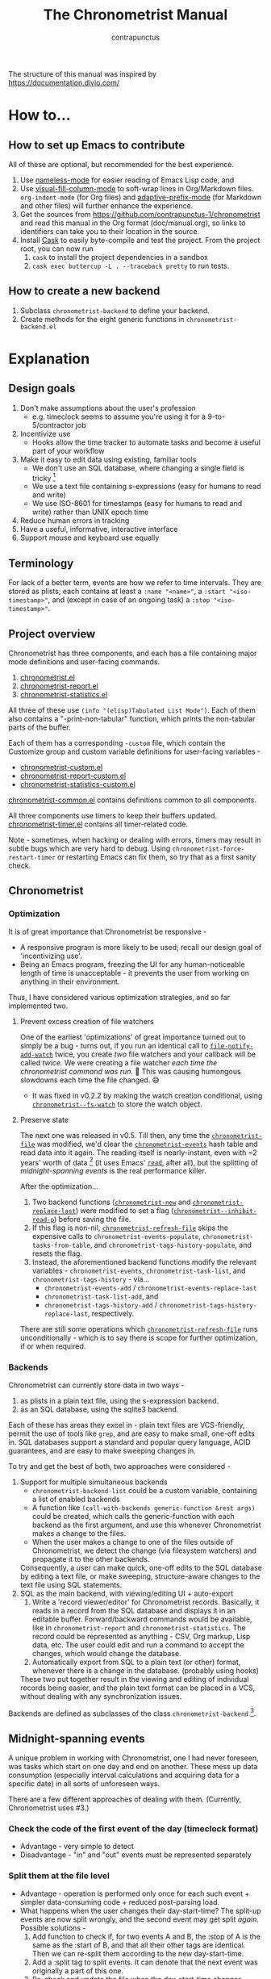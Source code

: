 #+TITLE: The Chronometrist Manual
#+AUTHOR: contrapunctus

The structure of this manual was inspired by https://documentation.divio.com/
* How to...
:PROPERTIES:
:DESCRIPTION: Step-by-step guides to achieve specific tasks
:END:
** How to set up Emacs to contribute
All of these are optional, but recommended for the best experience.
1. Use [[https://github.com/Malabarba/Nameless][nameless-mode]] for easier reading of Emacs Lisp code, and
2. Use [[https://github.com/joostkremers/visual-fill-column][visual-fill-column-mode]] to soft-wrap lines in Org/Markdown files.
   =org-indent-mode= (for Org files) and [[https://elpa.gnu.org/packages/adaptive-wrap.html][adaptive-prefix-mode]] (for Markdown and other files) will further enhance the experience.
3. Get the sources from https://github.com/contrapunctus-1/chronometrist and read this manual in the Org format (doc/manual.org), so links to identifiers can take you to their location in the source.
4. Install [[https://github.com/cask/cask][Cask]] to easily byte-compile and test the project.
   From the project root, you can now run
   1. =cask= to install the project dependencies in a sandbox
   2. =cask exec buttercup -L . --traceback pretty= to run tests.
** How to create a new backend
1. Subclass =chronometrist-backend= to define your backend.
2. Create methods for the eight generic functions in =chronometrist-backend.el=
* Explanation
:PROPERTIES:
:DESCRIPTION: The design, the implementation, and a little history
:END:
** Design goals
:PROPERTIES:
:DESCRIPTION: Some vague objectives which guided the project
:END:
    1. Don't make assumptions about the user's profession
       - e.g. timeclock seems to assume you're using it for a 9-to-5/contractor job
    2. Incentivize use
       * Hooks allow the time tracker to automate tasks and become a useful part of your workflow
    3. Make it easy to edit data using existing, familiar tools
       * We don't use an SQL database, where changing a single field is tricky [fn:1]
       * We use a text file containing s-expressions (easy for humans to read and write)
       * We use ISO-8601 for timestamps (easy for humans to read and write) rather than UNIX epoch time
    4. Reduce human errors in tracking
    5. Have a useful, informative, interactive interface
    6. Support mouse and keyboard use equally

[fn:1] I still have doubts about this. Having SQL as a query language would be very useful in perusing the stored data. Maybe we should have tried to create a companion mode to edit SQL databases interactively?

** Terminology
:PROPERTIES:
:DESCRIPTION: Explanation of some terms used later
:END:
For lack of a better term, events are how we refer to time intervals. They are stored as plists; each contains at least a =:name "<name>"=, a =:start "<iso-timestamp>"=, and (except in case of an ongoing task) a =:stop "<iso-timestamp>"=.
** Project overview
:PROPERTIES:
:DESCRIPTION: A broad overview of the code
:END:
Chronometrist has three components, and each has a file containing major mode definitions and user-facing commands.
1. [[file:../elisp/chronometrist.el][chronometrist.el]]
2. [[file:../elisp/chronometrist-report.el][chronometrist-report.el]]
3. [[file:../elisp/chronometrist-statistics.el][chronometrist-statistics.el]]

All three of these use =(info "(elisp)Tabulated List Mode")=. Each of them also contains a "-print-non-tabular" function, which prints the non-tabular parts of the buffer.

Each of them has a corresponding =-custom= file, which contain the Customize group and custom variable definitions for user-facing variables -
- [[file:../elisp/chronometrist-custom.el][chronometrist-custom.el]]
- [[file:../elisp/chronometrist-report-custom.el][chronometrist-report-custom.el]]
- [[file:../elisp/chronometrist-statistics-custom.el][chronometrist-statistics-custom.el]]

[[file:../elisp/chronometrist-common.el][chronometrist-common.el]] contains definitions common to all components.

All three components use timers to keep their buffers updated. [[file:../elisp/chronometrist-timer.el][chronometrist-timer.el]] contains all timer-related code.

Note - sometimes, when hacking or dealing with errors, timers may result in subtle bugs which are very hard to debug. Using =chronometrist-force-restart-timer= or restarting Emacs can fix them, so try that as a first sanity check.

** Chronometrist
:PROPERTIES:
:DESCRIPTION: The primary command and its associated buffer.
:END:

*** Optimization
It is of great importance that Chronometrist be responsive -
+ A responsive program is more likely to be used; recall our design goal of 'incentivizing use'.
+ Being an Emacs program, freezing the UI for any human-noticeable length of time is unacceptable - it prevents the user from working on anything in their environment.
Thus, I have considered various optimization strategies, and so far implemented two.

**** Prevent excess creation of file watchers
One of the earliest 'optimizations' of great importance turned out to simply be a bug - turns out, if you run an identical call to [[elisp:(describe-function 'file-notify-add-watch)][=file-notify-add-watch=]] twice, you create /two/ file watchers and your callback will be called /twice./ We were creating a file watcher /each time the chronometrist command was run./ 🤦 This was causing humongous slowdowns each time the file changed. 😅
+ It was fixed in v0.2.2 by making the watch creation conditional, using [[file:../elisp/chronometrist-common.el::defvar chronometrist--fs-watch ][=chronometrist--fs-watch=]] to store the watch object.

**** Preserve state
The next one was released in v0.5. Till then, any time the [[file:../elisp/chronometrist-custom.el::defcustom chronometrist-file (][=chronometrist-file=]] was modified, we'd clear the [[file:../elisp/chronometrist-events.el::defvar chronometrist-events (][=chronometrist-events=]] hash table and read data into it again. The reading itself is nearly-instant, even with ~2 years' worth of data [fn:2] (it uses Emacs' [[elisp:(describe-function 'read)][=read=]], after all), but the splitting of [[* Midnight-spanning events][midnight-spanning events]] is the real performance killer.

After the optimization...
1. Two backend functions ([[file:../elisp/chronometrist-sexp.el::cl-defmethod chronometrist-new (][=chronometrist-new=]] and [[file:../elisp/chronometrist-sexp.el::cl-defmethod chronometrist-replace-last (][=chronometrist-replace-last=]]) were modified to set a flag ([[file:../elisp/chronometrist.el::defvar chronometrist--inhibit-read-p ][=chronometrist--inhibit-read-p=]]) before saving the file.
2. If this flag is non-nil, [[file:../elisp/chronometrist.el::defun chronometrist-refresh-file (][=chronometrist-refresh-file=]] skips the expensive calls to =chronometrist-events-populate=, =chronometrist-tasks-from-table=, and =chronometrist-tags-history-populate=, and resets the flag.
3. Instead, the aforementioned backend functions modify the relevant variables - =chronometrist-events=, =chronometrist-task-list=, and =chronometrist-tags-history= - via...
   * =chronometrist-events-add= / =chronometrist-events-replace-last=
   * =chronometrist-task-list-add=, and
   * =chronometrist-tags-history-add= / =chronometrist-tags-history-replace-last=, respectively.

There are still some operations which [[file:../elisp/chronometrist.el::defun chronometrist-refresh-file (][=chronometrist-refresh-file=]] runs unconditionally - which is to say there is scope for further optimization, if or when required.

[fn:2] As indicated by exploratory work in the =parsimonious-reading= branch, where I made a loop to only =read= and collect s-expressions from the file. It was near-instant...until I added event splitting to it.

*** Backends
Chronometrist can currently store data in two ways -
1. as plists in a plain text file, using the s-expression backend.
2. as an SQL database, using the sqlite3 backend.

Each of these has areas they excel in - plain text files are VCS-friendly, permit the use of tools like =grep=, and are easy to make small, one-off edits in. SQL databases support a standard and popular query language, ACID guarantees, and are easy to make sweeping changes in.

To try and get the best of both, two approaches were considered -
1. Support for multiple simultaneous backends
   + =chronometrist-backend-list= could be a custom variable, containing a list of enabled backends
   + A function like =(call-with-backends generic-function &rest args)= could be created, which calls the generic-function with each backend as the first argument, and use this whenever Chronometrist makes a change to the files.
   + When the user makes a change to one of the files outside of Chronometrist, we detect the change (via filesystem watchers) and propagate it to the other backends.
   Consequently, a user can make quick, one-off edits to the SQL database by editing a text file, or make sweeping, structure-aware changes to the text file using SQL statements.
2. SQL as the main backend, with viewing/editing UI + auto-export
   1. Write a 'record viewer/editor' for Chronometrist records. Basically, it reads in a record from the SQL database and displays it in an editable buffer. Forward/backward commands would be available, like in =chronometrist-report= and =chronometrist-statistics=. The record could be represented as anything - CSV, Org markup, Lisp data, etc. The user could edit and run a command to accept the changes, which would change the database.
   2. Automatically export from SQL to a plain text (or other) format, whenever there is a change in the database. (probably using hooks)
   These two put together result in the viewing and editing of individual records being easier, and the plain text format can be placed in a VCS, without dealing with any synchronization issues.

Backends are defined as subclasses of the class =chronometrist-backend= [fn:3].

[fn:3] I would have liked to define them as instances of =chronometrist-backend=, but EIEIO, unlike CLOS, does not support EQL specialization.
** Midnight-spanning events
:PROPERTIES:
:DESCRIPTION: Events starting on one day and ending on another
:END:
A unique problem in working with Chronometrist, one I had never foreseen, was tasks which start on one day and end on another. These mess up data consumption (especially interval calculations and acquiring data for a specific date) in all sorts of unforeseen ways.

There are a few different approaches of dealing with them. (Currently, Chronometrist uses #3.)
*** Check the code of the first event of the day (timeclock format)
:PROPERTIES:
:DESCRIPTION: When the code of the first event in the day is "o", it's a midnight-spanning event.
:END:
  + Advantage - very simple to detect
  + Disadvantage - "in" and "out" events must be represented separately
*** Split them at the file level
     + Advantage - operation is performed only once for each such event + simpler data-consuming code + reduced post-parsing load.
     + What happens when the user changes their day-start-time? The split-up events are now split wrongly, and the second event may get split /again./
       Possible solutions -
       1. Add function to check if, for two events A and B, the :stop of A is the same as the :start of B, and that all their other tags are identical. Then we can re-split them according to the new day-start-time.
       2. Add a :split tag to split events. It can denote that the next event was originally a part of this one.
       3. Re-check and update the file when the day-start-time changes.
          - Possible with ~add-variable-watcher~ or ~:custom-set~ in Customize (thanks bpalmer)
*** Split them at the hash-table-level
     Handled by ~chronometrist-sexp-events-populate~
     + Advantage - simpler data-consuming code.
*** Split them at the data-consumer level (e.g. when calculating time for one day/getting events for one day)
     + Advantage - reduced repetitive post-parsing load.

** Point restore behaviour
:PROPERTIES:
:DESCRIPTION: The desired behaviour of point in Chronometrist
:END:
After hacking, always test for and ensure the following -
1. Toggling the buffer via =chronometrist=/=chronometrist-report=/=chronometrist-statistics= should preserve point
2. The timer function should preserve point when the buffer is current
3. The timer function should preserve point when the buffer is not current, but is visible in another window
4. The next/previous week keys and buttons should preserve point.

** chronometrist-report date range logic
:PROPERTIES:
:DESCRIPTION: Deriving dates in the current week
:END:
A quick description, starting from the first time [[file:../elisp/chronometrist-report.el::defun chronometrist-report (][=chronometrist-report=]] is run in an Emacs session -
1. We get the current date as a ts struct =(chronometrist-date)=.
2. The variable =chronometrist-report-week-start-day= stores the day we consider the week to start with. The default is "Sunday".

   We check if the date from #2 is on the week start day, else decrement it till we are, using =(chronometrist-report-previous-week-start)=.
3. We store the date from #3 in the global variable =chronometrist-report--ui-date=.
4. By counting up from =chronometrist-report--ui-date=, we get dates for the days in the next 7 days using =(chronometrist-report-date->dates-in-week)=. We store them in =chronometrist-report--ui-week-dates=.

   The dates in =chronometrist-report--ui-week-dates= are what is finally used to query the data displayed in the buffer.
5. To get data for the previous/next weeks, we decrement/increment the date in =chronometrist-report--ui-date= by 7 days and repeat the above process (via =(chronometrist-report-previous-week)=/=(chronometrist-report-next-week)=).

** Tags and Key-Values
:PROPERTIES:
:DESCRIPTION: How tags and key-values are implemented
:END:
[[file:../elisp/chronometrist-key-values.el][chronometrist-key-values.el]] deals with adding additional information to events, in the form of key-values and tags.

Key-values are stored as plist keywords and values. The user can add any keywords except =:name=, =:tags=, =:start=, and =:stop=. [fn:4] Values can be any readable Lisp values.

Similarly, tags are stored using a =:tags (<tag>*)= keyword-value pair. The tags themselves (the elements of the list) can be any readable Lisp value.

[fn:4] To remove this restriction, I had briefly considered making a keyword called =:user=, whose value would be another plist containing all user-defined keyword-values. But in practice, this hasn't been a big enough issue yet to justify the work.
*** User input
The entry points are [[file:../elisp/chronometrist-key-values.el::defun chronometrist-kv-add (][=chronometrist-kv-add=]] and [[file:../elisp/chronometrist-key-values.el::defun chronometrist-tags-add (][=chronometrist-tags-add=]]. The user adds these to the desired hooks, and they prompt the user for tags/key-values.

Both have corresponding functions to create a prompt -
+ [[file:../elisp/chronometrist-key-values.el::defun chronometrist-key-prompt (][=chronometrist-key-prompt=]],
+ [[file:../elisp/chronometrist-key-values.el::defun chronometrist-value-prompt (][=chronometrist-value-prompt=]], and
+ [[file:../elisp/chronometrist-key-values.el::defun chronometrist-tags-prompt (][=chronometrist-tags-prompt=]].

[[file:../elisp/chronometrist-key-values.el::defun chronometrist-kv-add (][=chronometrist-kv-add=]]'s way of reading key-values from the user is somewhat different from most Emacs prompts - it creates a new buffer, and uses the minibuffer to alternatingly ask for keys and values in a loop. Key-values are inserted into the buffer as the user enters/selects them. The user can break out of this loop with an empty input (the keys to accept an empty input differ between completion systems, so we try to let the user know about them using [[file:../elisp/chronometrist-key-values.el::defun chronometrist-kv-completion-quit-key (][=chronometrist-kv-completion-quit-key=]]). After exiting the loop, they can edit the key-values in the buffer, and use the commands [[file:../elisp/chronometrist-key-values.el::defun chronometrist-kv-accept (][=chronometrist-kv-accept=]] to accept the key-values (which uses [[file:../elisp/chronometrist-key-values.el::defun chronometrist-append-to-last (][=chronometrist-append-to-last=]] to add them to the last plist in =chronometrist-file=) or [[file:../elisp/chronometrist-key-values.el::defun chronometrist-kv-reject (][=chronometrist-kv-reject=]] to discard them.

*** History
All prompts suggest past user inputs. These are queried from three history hash tables -
+ [[file:../elisp/chronometrist-key-values.el::defvar chronometrist-key-history (][=chronometrist-key-history=]],
+ [[file:../elisp/chronometrist-key-values.el::defvar chronometrist-value-history (][=chronometrist-value-history=]], and
+ [[file:../elisp/chronometrist-key-values.el::defvar chronometrist-tags-history (][=chronometrist-tags-history=]].

Each of these has a corresponding function to clear it and fill it with values -
+ [[file:../elisp/chronometrist-key-values.el::defun chronometrist-key-history-populate (][=chronometrist-key-history-populate=]]
+ [[file:../elisp/chronometrist-key-values.el::defun chronometrist-value-history-populate (][=chronometrist-value-history-populate=]], and
+ [[file:../elisp/chronometrist-key-values.el::defun chronometrist-tags-history-populate (][=chronometrist-tags-history-populate=]].

* Reference
:PROPERTIES:
:DESCRIPTION: A list of definitions, with some type information
:END:
** Legend of currently-used time formats
*** ts
     ts.el struct
     * Used by nearly all internal functions
*** iso-timestamp
     "YYYY-MM-DDTHH:MM:SSZ"
     * Used in the s-expression file format
     * Read by chronometrist-sexp-events-populate
     * Used in the plists in the chronometrist-events hash table values
*** iso-date
     "YYYY-MM-DD"
     * Used as hash table keys in chronometrist-events - can't use ts structs for keys, you'd have to make a hash table predicate which uses ts=
*** seconds
     integer seconds as duration
     * Used for most durations
     * May be changed to floating point to allow larger durations. The minimum range of `most-positive-fixnum` is 536870911, which seems to be enough to represent durations of 17 years.
     * Used for update intervals (chronometrist-update-interval, chronometrist-change-update-interval)
*** minutes
     integer minutes as duration
     * Used for goals (chronometrist-goals-list, chronometrist-get-goal) - minutes seems like the ideal unit for users to enter
*** list-duration
     (hours minute seconds)
     * Only returned by chronometrist-seconds-to-hms, called by chronometrist-format-time

** chronometrist-backend.el
1. Class - chronometrist-backend ()
2. Variable - chronometrist-backend-current
3. Variable - chronometrist-backends
4. Generic Function - chronometrist-backend-to-hash (backend table)
5. Generic Function - chronometrist-backend-from-hash (backend table)
6. Generic Function - chronometrist-backend-open-file (backend)
7. Generic Function - chronometrist-backend-latest-record (backend)
8. Generic Function - chronometrist-backend-current-task (backend)
9. Generic Function - chronometrist-backend-create-file (backend)
10. Generic Function - chronometrist-backend-new-record (backend plist)
11. Generic Function - chronometrist-backend-replace-last (backend plist)

** chronometrist-common.el
1.  Variable - chronometrist-empty-time-string
2.  Variable - chronometrist-date-re
3.  Variable - chronometrist-time-re-ui
4.  Variable - chronometrist-task-list
5.  Function - chronometrist-task-list-add (task)
6.  Internal Variable - chronometrist--fs-watch
7.  Function - chronometrist-current-task ()
8.  Function - chronometrist-format-time  (seconds &optional (blank "   "))
    * seconds -> "h:m:s"
9.  Function - chronometrist-common-file-empty-p (file)
10. Function - chronometrist-common-clear-buffer (buffer)
11. Function - chronometrist-format-keybinds (command map &optional firstonly)
12. Function - chronometrist-events->ts-pairs (events)
    * (plist ...) -> ((ts . ts) ...)
13. Function - chronometrist-ts-pairs->durations (ts-pairs)
    * ((ts . ts) ...) -> seconds
14. Function - chronometrist-previous-week-start (ts)
    * ts -> ts

** chronometrist-diary-view.el
1. Variable - chronometrist-diary-buffer-name
2. Internal Variable - chronometrist-diary--current-date
3. Function - chronometrist-intervals-on (date)
4. Function - chronometrist-diary-tasks-reasons-on (date)
5. Function - chronometrist-diary-refresh (&optional ignore-auto noconfirm date)
6. Major Mode - chronometrist-diary-view-mode
7. Command - chronometrist-diary-view (&optional date)

** chronometrist.el
1. Custom variable - chronometrist-file
2. Custom variable - chronometrist-buffer-name
3. Custom variable - chronometrist-hide-cursor
4. Custom variable - chronometrist-update-interval
5. Custom variable - chronometrist-activity-indicator
6. Custom variable - chronometrist-day-start-time
7. Internal Variable - chronometrist--task-history
8. Internal Variable - chronometrist--point
9. Internal Variable - chronometrist--inhibit-read-p
10. Keymap - chronometrist-mode-map
11. Command - chronometrist-open-log (&optional button)
12. Function - chronometrist-common-create-file ()
13. Function - chronometrist-task-active? (task)
    * String -> Boolean
14. Function - chronometrist-use-goals? ()
15. Function - chronometrist-activity-indicator ()
16. Function - chronometrist-entries ()
17. Function - chronometrist-task-at-point ()
18. Function - chronometrist-goto-last-task ()
19. Function - chronometrist-print-keybind (command &optional description firstonly)
20. Function - chronometrist-print-non-tabular ()
21. Function - chronometrist-goto-nth-task (n)
22. Function - chronometrist-refresh (&optional ignore-auto noconfirm)
23. Function - chronometrist-refresh-file (fs-event)
24. Command - chronometrist-query-stop ()
25. Command - chronometrist-in (task &optional _prefix)
26. Command - chronometrist-out (&optional _prefix)
27. Variable - chronometrist-before-in-functions
28. Variable - chronometrist-after-in-functions
29. Variable - chronometrist-before-out-functions
30. Variable - chronometrist-after-out-functions
31. Function - chronometrist-run-functions-and-clock-in (task)
32. Function - chronometrist-run-functions-and-clock-out (task)
33. Keymap - chronometrist-mode-map
34. Major Mode - chronometrist-mode
35. Function - chronometrist-toggle-task-button (button)
36. Function - chronometrist-add-new-task-button (button)
37. Command - chronometrist-toggle-task (&optional prefix inhibit-hooks)
38. Command - chronometrist-toggle-task-no-hooks (&optional prefix)
39. Command - chronometrist-add-new-task ()
40. Command - chronometrist (&optional arg)

** chronometrist-events.el
1.  Variable - chronometrist-events
    * keys - iso-date
2.  Function - chronometrist-day-start (timestamp)
    * iso-timestamp -> encode-time
3.  Function - chronometrist-file-clean ()
    * commented out, unused
4.  Function - chronometrist-events-maybe-split (event)
5.  Function - chronometrist-events-populate ()
6.  Function - chronometrist-tasks-from-table ()
7.  Function - chronometrist-events-add (plist)
8.  Function - chronometrist-events-replace-last (plist)
9.  Function - chronometrist-events-subset (start end)
    * ts ts -> hash-table

** chronometrist-migrate.el
1. Variable - chronometrist-migrate-table
2. Function - chronometrist-migrate-populate (in-file)
3. Function - chronometrist-migrate-timelog-file->sexp-file (&optional in-file out-file)
4. Function - chronometrist-migrate-check ()

** chronometrist-plist-pp.el
1. Variable - chronometrist-plist-pp-keyword-re
2. Variable - chronometrist-plist-pp-whitespace-re
3. Function - chronometrist-plist-pp-longest-keyword-length ()
4. Function - chronometrist-plist-pp-buffer-keyword-helper ()
5. Function - chronometrist-plist-pp-buffer ()
6. Function - chronometrist-plist-pp-to-string (object)
7. Function - chronometrist-plist-pp (object &optional stream)

** chronometrist-queries.el
1. Function - chronometrist-last ()
   * -> plist
2. Function - chronometrist-task-time-one-day (task &optional (ts (ts-now)))
   * String &optional ts -> seconds
3. Function - chronometrist-active-time-one-day (&optional ts)
   * &optional ts -> seconds
4. Function - chronometrist-statistics-count-active-days (task &optional (table chronometrist-events))
5. Function - chronometrist-task-events-in-day (task ts)

** chronometrist-report.el
1. Custom variable - chronometrist-report-buffer-name
2. Custom variable - chronometrist-report-week-start-day
3. Custom variable - chronometrist-report-weekday-number-alist
4. Internal Variable - chronometrist-report--ui-date
5. Internal Variable - chronometrist-report--ui-week-dates
6. Internal Variable - chronometrist-report--point
7. Function - chronometrist-report-date ()
8. Function - chronometrist-report-date->dates-in-week (first-date-in-week)
   * ts-1 -> (ts-1 ... ts-7)
9. Function - chronometrist-report-date->week-dates ()
10. Function - chronometrist-report-entries ()
11. Function - chronometrist-report-print-keybind (command &optional description firstonly)
12. Function - chronometrist-report-print-non-tabular ()
13. Function - chronometrist-report-refresh (&optional _ignore-auto _noconfirm)
14. Function - chronometrist-report-refresh-file (_fs-event)
15. Keymap - chronometrist-report-mode-map
16. Major Mode - chronometrist-report-mode
17. Function - chronometrist-report (&optional keep-date)
18. Function - chronometrist-report-previous-week (arg)
19. Function - chronometrist-report-next-week (arg)

** chronometrist-key-values.el
1.  Internal Variable - chronometrist--tag-suggestions
2.  Internal Variable - chronometrist--value-suggestions
3.  Function - chronometrist-plist-remove (plist &rest keys)
4.  Function - chronometrist-maybe-string-to-symbol (list)
5.  Function - chronometrist-maybe-symbol-to-string (list)
6.  Function - chronometrist-append-to-last (tags plist)
7.  Variable - chronometrist-tags-history
8.  Function - chronometrist-tags-history-populate (events-table history-table)
9.  Function - chronometrist-tags-history-add (plist)
10. Function - chronometrist-tags-history-replace-last (plist)
11. Function - chronometrist-tags-history-combination-strings (task)
12. Function - chronometrist-tags-history-individual-strings (task)
13. Function - chronometrist-tags-prompt (task &optional initial-input)
14. Function - chronometrist-tags-add (&rest args)
15. Custom Variable - chronometrist-kv-buffer-name
16. Variable - chronometrist-key-history
17. Variable - chronometrist-value-history
18. Function - chronometrist-ht-history-prep (table)
19. Function - chronometrist-key-history-populate (events-table history-table)
20. Function - chronometrist-value-history-populate (events-table history-table)
21. Keymap - chronometrist-kv-read-mode-map
22. Major Mode - chronometrist-kv-read-mode
23. Function - chronometrist-kv-completion-quit-key ()
24. Function - chronometrist-string-has-whitespace-p (string)
25. Function - chronometrist-key-prompt (used-keys)
26. Function - chronometrist-value-prompt (key)
27. Function - chronometrist-value-insert (value)
28. Function - chronometrist-kv-add (&rest args)
29. Command - chronometrist-kv-accept ()
30. Command - chronometrist-kv-reject ()
31. Internal Variable - chronometrist--skip-detail-prompts
32. Function - chronometrist-skip-query-prompt (task)
33. Function - chronometrist-skip-query-reset (_task)

** chronometrist-statistics.el
1. Custom variable - chronometrist-statistics-buffer-name
2. Internal Variable - chronometrist-statistics--ui-state
3. Internal Variable - chronometrist-statistics--point
4. Function - chronometrist-statistics-count-average-time-spent (task &optional (table chronometrist-events))
   * string &optional hash-table -> seconds
5. Function - chronometrist-statistics-entries-internal (table)
6. Function - chronometrist-statistics-entries ()
7. Function - chronometrist-statistics-print-keybind (command &optional description firstonly)
8. Function - chronometrist-statistics-print-non-tabular ()
9. Function - chronometrist-statistics-refresh (&optional ignore-auto noconfirm)
10. Keymap - chronometrist-statistics-mode-map
11. Major Mode - chronometrist-statistics-mode
12. Command - chronometrist-statistics (&optional preserve-state)
13. Command - chronometrist-statistics-previous-range (arg)
14. Command - chronometrist-statistics-next-range (arg)

** chronometrist-time.el
1. Function - chronometrist-iso-timestamp->ts (timestamp)
   * iso-timestamp -> ts
2. Function - chronometrist-iso-date->ts (date)
   * iso-date -> ts
3. Function - chronometrist-date (&optional (ts (ts-now)))
   * &optional ts -> ts (with time 00:00:00)
4. Function - chronometrist-format-time-iso8601 (&optional unix-time)
5. Function - chronometrist-midnight-spanning-p (start-time stop-time)
6. Function - chronometrist-seconds-to-hms (seconds)
   * seconds -> list-duration
7. Function - chronometrist-interval (event)
   * event -> duration

** chronometrist-timer.el
1. Internal Variable - chronometrist--timer-object
2. Function - chronometrist-timer ()
3. Command - chronometrist-stop-timer ()
4. Command - chronometrist-maybe-start-timer (&optional interactive-test)
5. Command - chronometrist-force-restart-timer ()
6. Command - chronometrist-change-update-interval (arg)

** chronometrist-goal
1.  Internal Variable - chronometrist-goal--timers-list
2.  Custom Variable - chronometrist-goal-list nil
3.  Function - chronometrist-goal-run-at-time (time repeat function &rest args)
4.  Function - chronometrist-goal-seconds->alert-string (seconds)
    * seconds -> string
5.  Function - chronometrist-goal-approach-alert (task goal spent)
    * string minutes minutes
6.  Function - chronometrist-goal-complete-alert (task goal spent)
    * string minutes minutes
7.  Function - chronometrist-goal-exceed-alert (task goal spent)
    * string minutes minutes
8.  Function - chronometrist-goal-no-goal-alert (task goal spent)
    * string minutes minutes
9.  Custom Variable - chronometrist-goal-alert-functions
    * each function is passed - string minutes minutes
10. Function - chronometrist-goal-get (task &optional (goal-list chronometrist-goal-list))
    * String &optional List -> minutes
11. Function - chronometrist-goal-run-alert-timers (task)
12. Function - chronometrist-goal-stop-alert-timers (&optional _task)
13. Function - chronometrist-goal-on-file-change ()

** chronometrist-sexp
1. Class - chronometrist-sexp
2. Object - chronometrist-sexp
3. Custom variable - chronometrist-sexp-pretty-print-function
4. Macro - chronometrist-sexp-in-file (file &rest body)
5. Method - chronometrist-to-hash ((backend chronometrist-sexp) table)
5. Method - chronometrist-from-hash ((backend chronometrist-sexp) table)
5. Method - chronometrist-open-log ((backend chronometrist-sexp))
8. Method - chronometrist-last ((backend chronometrist-sexp))
   * -> plist
9. Method - chronometrist-current-task ((backend chronometrist-sexp))
11. Method - chronometrist-create-file ((backend chronometrist-sexp))
12. Method - chronometrist-backend-new-record (((backend chronometrist-sexp)) plist)
13. Function - chronometrist-sexp-delete-list (&optional arg)
14. Method - chronometrist-replace-last (((backend chronometrist-sexp)) plist)
15. Command - chronometrist-sexp-reindent-buffer ()

# Local Variables:
# org-link-file-path-type: relative
# eval: (progn (make-local-variable (quote after-save-hook)) (add-hook (quote after-save-hook) (lambda () (org-export-to-file 'texinfo "manual.info"))))
# End:
